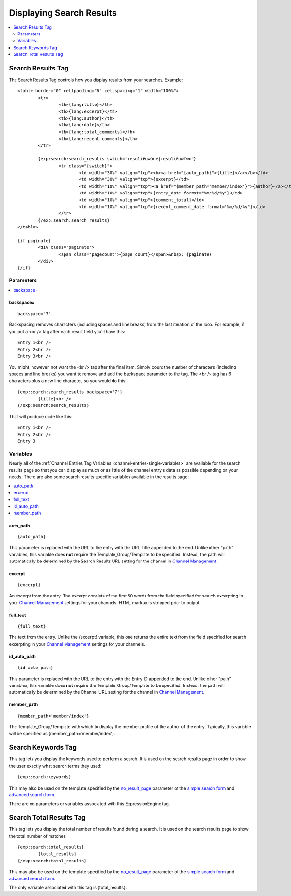 #########################
Displaying Search Results
#########################

.. contents::
	:local:
	:depth: 2

******************
Search Results Tag
******************

The Search Results Tag controls how you display results from your
searches. Example::

	<table border="0" cellpadding="6" cellspacing="1" width="100%">
		<tr>	
			<th>{lang:title}</th>
			<th>{lang:excerpt}</th>
			<th>{lang:author}</th>
			<th>{lang:date}</th>
			<th>{lang:total_comments}</th>
			<th>{lang:recent_comments}</th>
		</tr>
	
		{exp:search:search_results switch="resultRowOne|resultRowTwo"}
			<tr class="{switch}">
				<td width="30%" valign="top"><b><a href="{auto_path}">{title}</a></b></td>
				<td width="30%" valign="top">{excerpt}</td>
				<td width="10%" valign="top"><a href="{member_path='member/index'}">{author}</a></td>
				<td width="10%" valign="top">{entry_date format="%m/%d/%y"}</td>
				<td width="10%" valign="top">{comment_total}</td>
				<td width="10%" valign="top">{recent_comment_date format="%m/%d/%y"}</td>
			</tr>
		{/exp:search:search_results}
	</table>

	{if paginate}
		<div class='paginate'>
			<span class='pagecount'>{page_count}</span>&nbsp; {paginate}
		</div>
	{/if}

Parameters
==========

.. contents::
	:local:

backspace=
----------

::

	backspace="7"

Backspacing removes characters (including spaces and line breaks) from
the last iteration of the loop. For example, if you put a <br /> tag
after each result field you'll have this::

	Entry 1<br />
	Entry 2<br />
	Entry 3<br />

You might, however, not want the <br /> tag after the final item. Simply
count the number of characters (including spaces and line breaks) you
want to remove and add the backspace parameter to the tag. The <br />
tag has 6 characters plus a new line character, so you would do this::

	{exp:search:search_results backspace="7"}
		{title}<br />
	{/exp:search:search_results}

That will produce code like this::

	   Entry 1<br />
	   Entry 2<br />
	   Entry 3


Variables
==========

Nearly all of the :ref:`Channel Entries Tag
Variables <channel-entries-single-variables>` are available for the
search results page so that you can display as much or as little of the
channel entry's data as possible depending on your needs. There are also
some search results specific variables available in the results page:

.. contents::
	:local:

auto\_path
----------

::

	{auto_path}

This parameter is replaced with the URL to the entry with the URL Title
appended to the end. Unlike other "path" variables, this variable does
**not** require the Template\_Group/Template to be specified. Instead,
the path will automatically be determined by the Search Results URL
setting for the channel in `Channel
Management <../../cp/admin/channels/channel_management.html>`_.

excerpt
-------

::

	{excerpt}

An excerpt from the entry. The excerpt consists of the first 50 words
from the field specified for search excerpting in your `Channel
Management <../../cp/admin/channels/channel_management.html>`_
settings for your channels. HTML markup is stripped prior to output.

full\_text
----------

::

	{full_text}

The text from the entry. Unlike the {excerpt} variable, this one returns
the entire text from the field specified for search excerpting in your
`Channel
Management <../../cp/admin/channels/channel_management.html>`_
settings for your channels.

id\_auto\_path
--------------

::

	{id_auto_path}

This parameter is replaced with the URL to the entry with the Entry ID
appended to the end. Unlike other "path" variables, this variable does
**not** require the Template\_Group/Template to be specified. Instead,
the path will automatically be determined by the Channel URL setting for
the channel in `Channel
Management <../../cp/admin/channels/channel_management.html>`_.

member\_path
------------

::

	{member_path='member/index'}

The Template\_Group/Template with which to display the member profile of
the author of the entry. Typically, this variable will be specified as
{member\_path='member/index'}.

*******************
Search Keywords Tag
*******************

This tag lets you display the keywords used to perform a search. It is
used on the search results page in order to show the user exactly what
search terms they used::

	{exp:search:keywords}

This may also be used on the template specified by the
`no\_result\_page <advanced.html#no-result-page>`_ parameter of the
`simple search form <simple.html>`_ and `advanced search
form <advanced.html>`_.

There are no parameters or variables associated with this
ExpressionEngine tag.

************************
Search Total Results Tag
************************

This tag lets you display the total number of results found during a
search. It is used on the search results page to show the total number
of matches::

	{exp:search:total_results}
		{total_results}
	{/exp:search:total_results}

This may also be used on the template specified by the
`no\_result\_page <advanced.html#no-result-page>`_ parameter of the
`simple search form <simple.html>`_ and `advanced search
form <advanced.html>`_.

The only variable associated with this tag is {total\_results}.

